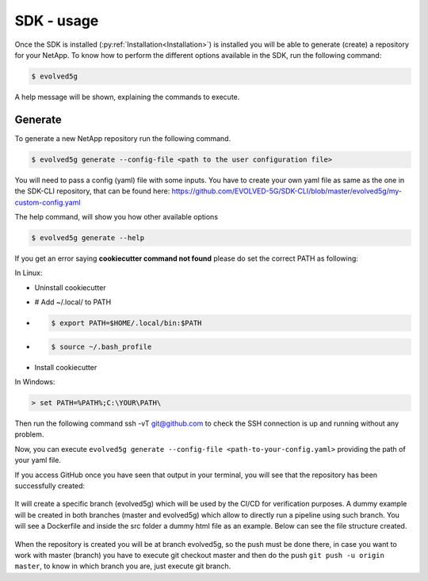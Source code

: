 ============
SDK - usage
============

Once the SDK is installed (:py:ref:`Installation<Installation>`) is installed you will be able to generate (create) a repository for your NetApp.
To know how to perform the different options available in the SDK, run the following command:

.. code-block:: console

    $ evolved5g

A help message will be shown, explaining the commands to execute.

Generate
------------

To generate a new NetApp repository run the following command.

.. code-block:: console

    $ evolved5g generate --config-file <path to the user configuration file>

You will need to pass a config (yaml) file with some inputs. You have to create your own yaml file as same as the one in the SDK-CLI repository, that can be found here: https://github.com/EVOLVED-5G/SDK-CLI/blob/master/evolved5g/my-custom-config.yaml

The help command, will show you how other available options

.. code-block:: console

    $ evolved5g generate --help

If you get an error saying **cookiecutter command not found** please do set the correct PATH as following:

In Linux:

* Uninstall cookiecutter

* # Add ~/.local/ to PATH

* .. code-block:: console

    $ export PATH=$HOME/.local/bin:$PATH

* .. code-block:: console

    $ source ~/.bash_profile

* Install cookiecutter

In Windows:

.. code-block:: console

    > set PATH=%PATH%;C:\YOUR\PATH\

Then run the following command ssh -vT git@github.com to check the SSH connection is up and running without any problem.

Now, you can execute ``evolved5g generate --config-file <path-to-your-config.yaml>`` providing the path of your yaml file.

.. only:: html

   .. figure:: images/generate.gif

If you access GitHub once you have seen that output in your terminal, you will see that the repository has been successfully created:

   .. image:: images/repo_creation.png

It will create a specific branch (evolved5g) which will be used by the CI/CD for verification purposes. A dummy example will be created in both branches (master and evolved5g) which allow to directly run a pipeline using such branch. You will see a Dockerfile and inside the src folder a dummy html file as an example. Below can see the file structure created.

   .. image:: images/repo_structure.png


   .. image:: images/dummy_html_example.png

When the repository is created you will be at branch evolved5g, so the push must be done there, in case you want to work with master (branch) you have to execute git checkout master and then do the push ``git push -u origin master``, to know in which branch you are, just execute git branch.
